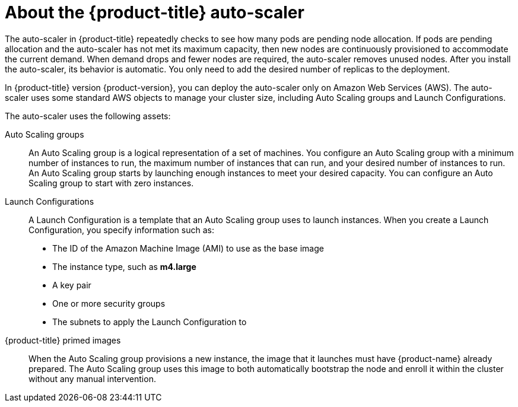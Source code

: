 // Module included in the following assemblies:
//
// * admin_guide/cluster-autoscaler.adoc

[id='about-cluster-auto-scaler-{context}']
= About the {product-title} auto-scaler

The auto-scaler in {product-title} repeatedly checks to see how many
pods are pending node allocation. If pods are pending allocation and
the auto-scaler has not met its maximum capacity, then new nodes are
continuously provisioned to accommodate the current demand. When
demand drops and fewer nodes are required, the auto-scaler removes
unused nodes. After you install the auto-scaler, its behavior is automatic. You
only need to add the desired number of replicas to the deployment.

In {product-title} version {product-version}, you can deploy the
auto-scaler only on Amazon Web Services (AWS). The auto-scaler uses
some standard AWS objects to manage your cluster size, including Auto
Scaling groups and Launch Configurations.

The auto-scaler uses the following assets:

Auto Scaling groups:: An Auto Scaling group is a logical
representation of a set of machines. You configure an Auto Scaling group with a
minimum number of instances to run, the maximum number of instances
that can run, and your desired number of instances to run. An Auto Scaling group
starts by launching enough instances to meet your desired capacity.
You can configure an Auto Scaling group to start with zero instances.

Launch Configurations::
A Launch Configuration is a template that an Auto Scaling group uses to launch
instances. When you create a Launch Configuration, you specify information such as:
* The ID of the Amazon Machine Image (AMI) to use as the base image
* The instance type, such as *m4.large*
* A key pair
* One or more security groups
* The subnets to apply the Launch Configuration to

{product-title} primed images::
When the Auto Scaling group provisions a new instance, the image that it launches must have
{product-name} already prepared. The Auto Scaling group uses this image to both automatically
bootstrap the node and enroll it within the cluster without any manual
intervention.

